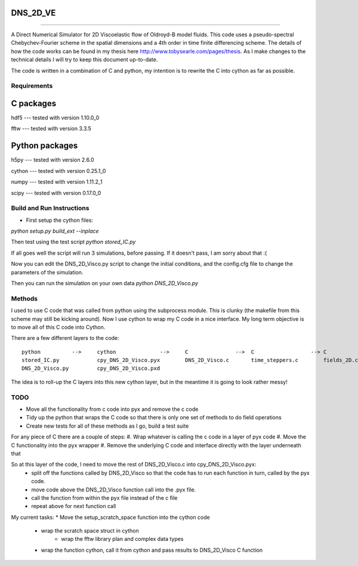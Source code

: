 DNS_2D_VE
---------
*********


A Direct Numerical Simulator for 2D Viscoelastic flow of Oldroyd-B model fluids. This code uses a pseudo-spectral Chebychev-Fourier scheme in the spatial dimensions and a 4th order in time finite differencing scheme. The details of how the code works can be found in my thesis here http://www.tobysearle.com/pages/thesis. As I make changes to the technical details I will try to keep this document up-to-date.

The code is written in a combination of C and python, my intention is to rewrite the C into cython as far as possible.

Requirements
============

C packages
----------

hdf5 --- tested with version 1.10.0_0

fftw --- tested with version 3.3.5 


Python packages
---------------

h5py --- tested with version 2.6.0

cython --- tested with version 0.25.1_0

numpy --- tested with version 1.11.2_1

scipy --- tested with version 0.17.0_0


Build and Run Instructions
==========================

* First setup the cython files:
`python setup.py build_ext --inplace`

Then test using the test script
`python stored_IC.py`

If all goes well the script will run 3 simulations, before passing. If it doesn't pass, I am sorry about that :(

Now you can edit the DNS_2D_Visco.py script to change the initial conditions, and the config.cfg file to change the parameters of the simulation.

Then you can run the simulation on your own data `python DNS_2D_Visco.py`


Methods
=======

I used to use C code that was called from python using the subprocess module. This is clunky (the makefile from this scheme may still be kicking around). Now I use cython to wrap my C code in a nice interface. My long term objective is to move all of this C code into Cython.

There are a few different layers to the code::

    python          -->     cython              -->     C               -->  C                  --> C
    stored_IC.py            cpy_DNS_2D_Visco.pyx        DNS_2D_Visco.c       time_steppers.c        fields_2D.c
    DNS_2D_Visco.py         cpy_DNS_2D_Visco.pxd        

The idea is to roll-up the C layers into this new cython layer, but in the meantime it is going to look rather messy!

TODO
====

* Move all the functionality from c code into pyx and remove the c code
* Tidy up the python that wraps the C code so that there is only one set of methods to do field operations
* Create new tests for all of these methods as I go, build a test suite

For any piece of C there are a couple of steps:
#. Wrap whatever is calling the c code in a layer of pyx code
#. Move the C functionality into the pyx wrapper
#. Remove the underlying C code and interface directly with the layer underneath that

So at this layer of the code, I need to move the rest of DNS_2D_Visco.c into cpy_DNS_2D_Visco.pyx:
 * split off the functions called by DNS_2D_Visco so that the code has to run each function in turn, called by the pyx code.
 * move code above the DNS_2D_Visco function call into the .pyx file.
 * call the function from within the pyx file instead of the c file
 * repeat above for next function call

My current tasks:
* Move the setup_scratch_space function into the cython code
    - wrap the scratch space struct in cython
        - wrap the fftw library plan and complex data types
    - wrap the function cython, call it from cython and pass results to DNS_2D_Visco C function



